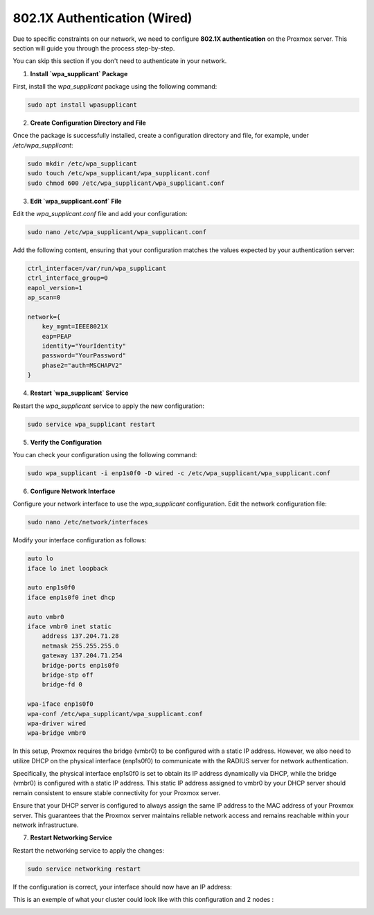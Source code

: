 
802.1X Authentication (Wired)
=============================

Due to specific constraints on our network, we need to configure **802.1X authentication** on the Proxmox server. This section will guide you through the process step-by-step.

You can skip this section if you don't need to authenticate in your network. 

1. **Install `wpa_supplicant` Package**

First, install the `wpa_supplicant` package using the following command:

.. code-block:: bash

    sudo apt install wpasupplicant

2. **Create Configuration Directory and File**

Once the package is successfully installed, create a configuration directory and file, for example, under `/etc/wpa_supplicant`:

.. code-block:: bash

    sudo mkdir /etc/wpa_supplicant
    sudo touch /etc/wpa_supplicant/wpa_supplicant.conf
    sudo chmod 600 /etc/wpa_supplicant/wpa_supplicant.conf

3. **Edit `wpa_supplicant.conf` File**

Edit the `wpa_supplicant.conf` file and add your configuration:

.. code-block:: bash

    sudo nano /etc/wpa_supplicant/wpa_supplicant.conf

Add the following content, ensuring that your configuration matches the values expected by your authentication server:

.. code-block:: ini

    ctrl_interface=/var/run/wpa_supplicant
    ctrl_interface_group=0
    eapol_version=1
    ap_scan=0

    network={
        key_mgmt=IEEE8021X
        eap=PEAP
        identity="YourIdentity"
        password="YourPassword"
        phase2="auth=MSCHAPV2"
    }

4. **Restart `wpa_supplicant` Service**

Restart the `wpa_supplicant` service to apply the new configuration:

.. code-block:: bash

    sudo service wpa_supplicant restart

5. **Verify the Configuration**

You can check your configuration using the following command:

.. code-block:: bash

    sudo wpa_supplicant -i enp1s0f0 -D wired -c /etc/wpa_supplicant/wpa_supplicant.conf

6. **Configure Network Interface**

Configure your network interface to use the `wpa_supplicant` configuration. Edit the network configuration file:

.. code-block:: bash

    sudo nano /etc/network/interfaces

Modify your interface configuration as follows:

.. code-block:: ini

    auto lo
    iface lo inet loopback

    auto enp1s0f0
    iface enp1s0f0 inet dhcp

    auto vmbr0
    iface vmbr0 inet static
        address 137.204.71.28
        netmask 255.255.255.0
        gateway 137.204.71.254
        bridge-ports enp1s0f0
        bridge-stp off
        bridge-fd 0

    wpa-iface enp1s0f0
    wpa-conf /etc/wpa_supplicant/wpa_supplicant.conf
    wpa-driver wired
    wpa-bridge vmbr0

In this setup, Proxmox requires the bridge (vmbr0) to be configured with a static IP address. However, we also need to utilize DHCP on the physical interface (enp1s0f0) to communicate with the RADIUS server for network authentication.

Specifically, the physical interface enp1s0f0 is set to obtain its IP address dynamically via DHCP, while the bridge (vmbr0) is configured with a static IP address. This static IP address assigned to vmbr0 by your DHCP server should remain consistent to ensure stable connectivity for your Proxmox server.

Ensure that your DHCP server is configured to always assign the same IP address to the MAC address of your Proxmox server. This guarantees that the Proxmox server maintains reliable network access and remains reachable within your network infrastructure.


7. **Restart Networking Service**

Restart the networking service to apply the changes:

.. code-block:: bash

    sudo service networking restart

If the configuration is correct, your interface should now have an IP address:

.. image:: ./images/interface.png
    :alt: IP address
    :align: center

This is an exemple of what your cluster could look like with this configuration and 2 nodes : 

.. image:: ./images/2_PX.png
    :alt: Proxmox Cluster
    :align: center

.. _802.1X: